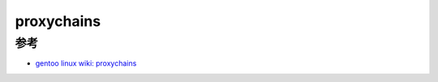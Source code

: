 .. _proxychains:

==================
proxychains
==================

参考
=====

- `gentoo linux wiki: proxychains <https://wiki.gentoo.org/wiki/Proxychains>`_
